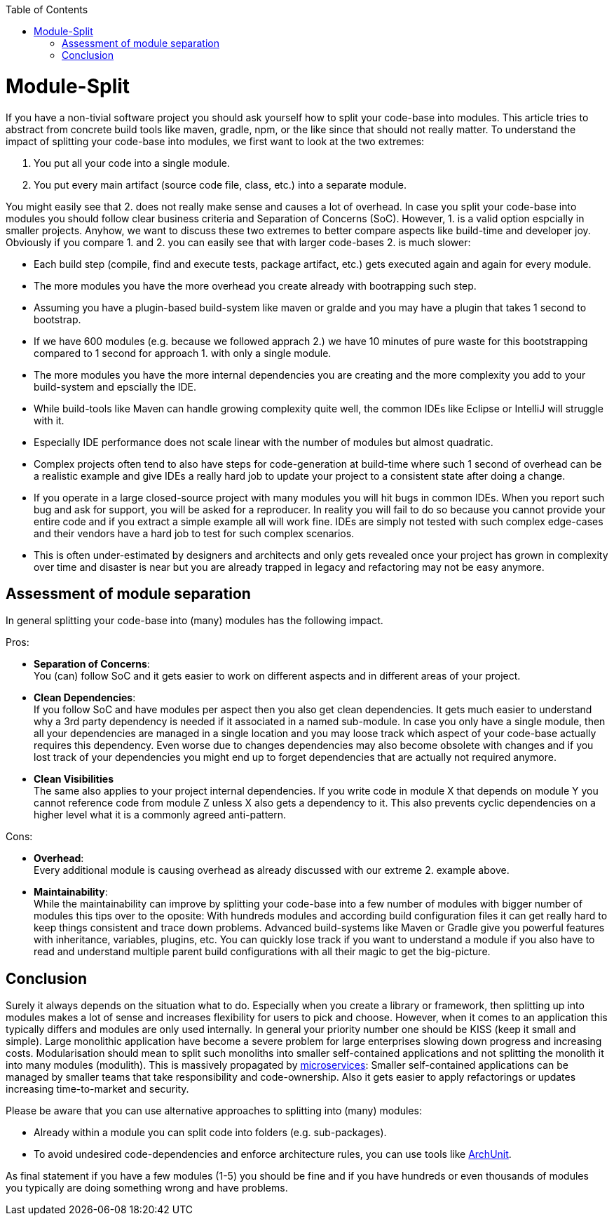 :toc: macro
toc::[]

= Module-Split

If you have a non-tivial software project you should ask yourself how to split your code-base into modules.
This article tries to abstract from concrete build tools like maven, gradle, npm, or the like since that should not really matter.
To understand the impact of splitting your code-base into modules, we first want to look at the two extremes:

1. You put all your code into a single module.
2. You put every main artifact (source code file, class, etc.) into a separate module.

You might easily see that 2. does not really make sense and causes a lot of overhead.
In case you split your code-base into modules you should follow clear business criteria and Separation of Concerns (SoC).
However, 1. is a valid option espcially in smaller projects.
Anyhow, we want to discuss these two extremes to better compare aspects like build-time and developer joy.
Obviously if you compare 1. and 2. you can easily see that with larger code-bases 2. is much slower:

* Each build step (compile, find and execute tests, package artifact, etc.) gets executed again and again for every module.
* The more modules you have the more overhead you create already with bootrapping such step.
* Assuming you have a plugin-based build-system like maven or gralde and you may have a plugin that takes 1 second to bootstrap.
* If we have 600 modules (e.g. because we followed apprach 2.) we have 10 minutes of pure waste for this bootstrapping compared to 1 second for approach 1. with only a single module.
* The more modules you have the more internal dependencies you are creating and the more complexity you add to your build-system and epscially the IDE.
* While build-tools like Maven can handle growing complexity quite well, the common IDEs like Eclipse or IntelliJ will struggle with it.
* Especially IDE performance does not scale linear with the number of modules but almost quadratic. 
* Complex projects often tend to also have steps for code-generation at build-time where such 1 second of overhead can be a realistic example and give IDEs a really hard job to update your project to a consistent state after doing a change.
* If you operate in a large closed-source project with many modules you will hit bugs in common IDEs.
When you report such bug and ask for support, you will be asked for a reproducer.
In reality you will fail to do so because you cannot provide your entire code and if you extract a simple example all will work fine.
IDEs are simply not tested with such complex edge-cases and their vendors have a hard job to test for such complex scenarios.
* This is often under-estimated by designers and architects and only gets revealed once your project has grown in complexity over time and disaster is near but you are already trapped in legacy and refactoring may not be easy anymore.

== Assessment of module separation

In general splitting your code-base into (many) modules has the following impact.

Pros:

* **Separation of Concerns**: +
You (can) follow SoC and it gets easier to work on different aspects and in different areas of your project.
* **Clean Dependencies**: +
If you follow SoC and have modules per aspect then you also get clean dependencies.
It gets much easier to understand why a 3rd party dependency is needed if it associated in a named sub-module.
In case you only have a single module, then all your dependencies are managed in a single location and you may loose track which aspect of your code-base actually requires this dependency.
Even worse due to changes dependencies may also become obsolete with changes and if you lost track of your dependencies you might end up to forget dependencies that are actually not required anymore.
* **Clean Visibilities** +
The same also applies to your project internal dependencies.
If you write code in module X that depends on module Y you cannot reference code from module Z unless X also gets a dependency to it.
This also prevents cyclic dependencies on a higher level what it is a commonly agreed anti-pattern.

Cons:

* **Overhead**: +
Every additional module is causing overhead as already discussed with our extreme 2. example above.
* **Maintainability**: +
While the maintainability can improve by splitting your code-base into a few number of modules with bigger number of modules this tips over to the oposite:
With hundreds modules and according build configuration files it can get really hard to keep things consistent and trace down problems.
Advanced build-systems like Maven or Gradle give you powerful features with inheritance, variables, plugins, etc. 
You can quickly lose track if you want to understand a module if you also have to read and understand multiple parent build configurations with all their magic to get the big-picture.

== Conclusion

Surely it always depends on the situation what to do.
Especially when you create a library or framework, then splitting up into modules makes a lot of sense and increases flexibility for users to pick and choose.
However, when it comes to an application this typically differs and modules are only used internally.
In general your priority number one should be KISS (keep it small and simple).
Large monolithic application have become a severe problem for large enterprises slowing down progress and increasing costs.
Modularisation should mean to split such monoliths into smaller self-contained applications and not splitting the monolith it into many modules (modulith).
This is massively propagated by https://en.wikipedia.org/wiki/Microservices[microservices]:
Smaller self-contained applications can be managed by smaller teams that take responsibility and code-ownership.
Also it gets easier to apply refactorings or updates increasing time-to-market and security.

Please be aware that you can use alternative approaches to splitting into (many) modules:

* Already within a module you can split code into folders (e.g. sub-packages).
* To avoid undesired code-dependencies and enforce architecture rules, you can use tools like https://www.archunit.org/[ArchUnit].

As final statement if you have a few modules (1-5) you should be fine and if you have hundreds or even thousands of modules you typically are doing something wrong and have problems.
